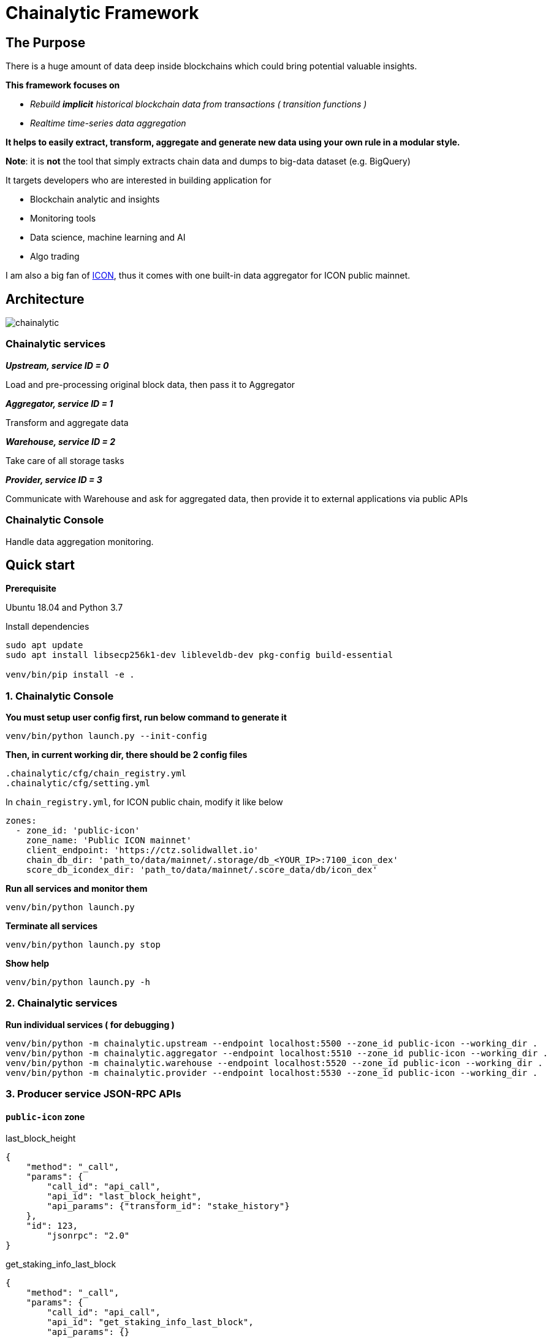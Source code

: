 # Chainalytic Framework

## The Purpose

There is a huge amount of data deep
inside blockchains which could bring
potential valuable insights. +

*This framework focuses on* 

- _Rebuild *implicit* historical blockchain data from transactions ( transition functions )_
- _Realtime time-series data aggregation_

*It helps to easily extract, transform, aggregate
and generate new data using your own rule
in a modular style.*

*Note*: it is *not* the tool that simply extracts chain data and dumps to big-data dataset (e.g. BigQuery)

It targets developers who are interested in building application for

- Blockchain analytic and insights
- Monitoring tools
- Data science, machine learning and AI
- Algo trading

I am also a big fan of link:https://icon.foundation[ICON], thus it comes with one built-in data aggregator for ICON public mainnet.

## Architecture

image::docs/resource/chainalytic.png[]

### Chainalytic services

*_Upstream, service ID = 0_*

Load and pre-processing original block data, then pass it to Aggregator

*_Aggregator, service ID = 1_*

Transform and aggregate data

*_Warehouse, service ID = 2_*

Take care of all storage tasks

*_Provider, service ID = 3_*

Communicate with Warehouse and ask for aggregated data, then provide it to external applications via public APIs

### Chainalytic Console

Handle data aggregation monitoring.

## Quick start

*Prerequisite*

Ubuntu 18.04 and Python 3.7

Install dependencies
[source]
----
sudo apt update
sudo apt install libsecp256k1-dev libleveldb-dev pkg-config build-essential

venv/bin/pip install -e .
----

### 1. Chainalytic Console

*You must setup user config first, run below command to generate it*

`venv/bin/python launch.py --init-config`

*Then, in current working dir, there should be 2 config files*

[source]
----
.chainalytic/cfg/chain_registry.yml
.chainalytic/cfg/setting.yml
----

In `chain_registry.yml`, for ICON public chain, modify it like below
----
zones:
  - zone_id: 'public-icon'
    zone_name: 'Public ICON mainnet'
    client_endpoint: 'https://ctz.solidwallet.io'
    chain_db_dir: 'path_to/data/mainnet/.storage/db_<YOUR_IP>:7100_icon_dex'
    score_db_icondex_dir: 'path_to/data/mainnet/.score_data/db/icon_dex'
----

*Run all services and monitor them*

`venv/bin/python launch.py`

*Terminate all services*

`venv/bin/python launch.py stop`

*Show help*

`venv/bin/python launch.py -h`

### 2. Chainalytic services

*Run individual services ( for debugging )*

[source]
----
venv/bin/python -m chainalytic.upstream --endpoint localhost:5500 --zone_id public-icon --working_dir .
venv/bin/python -m chainalytic.aggregator --endpoint localhost:5510 --zone_id public-icon --working_dir .
venv/bin/python -m chainalytic.warehouse --endpoint localhost:5520 --zone_id public-icon --working_dir .
venv/bin/python -m chainalytic.provider --endpoint localhost:5530 --zone_id public-icon --working_dir .
----

### 3. Producer service JSON-RPC APIs

#### `public-icon` zone

last_block_height
[source]
----
{
    "method": "_call",
    "params": {
        "call_id": "api_call",
        "api_id": "last_block_height",
        "api_params": {"transform_id": "stake_history"}
    },
    "id": 123,
  	"jsonrpc": "2.0"
}
----

get_staking_info_last_block
[source]
----
{
    "method": "_call",
    "params": {
        "call_id": "api_call",
        "api_id": "get_staking_info_last_block",
        "api_params": {}
    },
    "id": 123,
  	"jsonrpc": "2.0"
}
----

get_staking_info
[source]
----
{
    "method": "_call",
    "params": {
        "call_id": "api_call",
        "api_id": "get_staking_info",
        "api_params": {"height": 9999999}
    },
    "id": 123,
  	"jsonrpc": "2.0"
}
----
